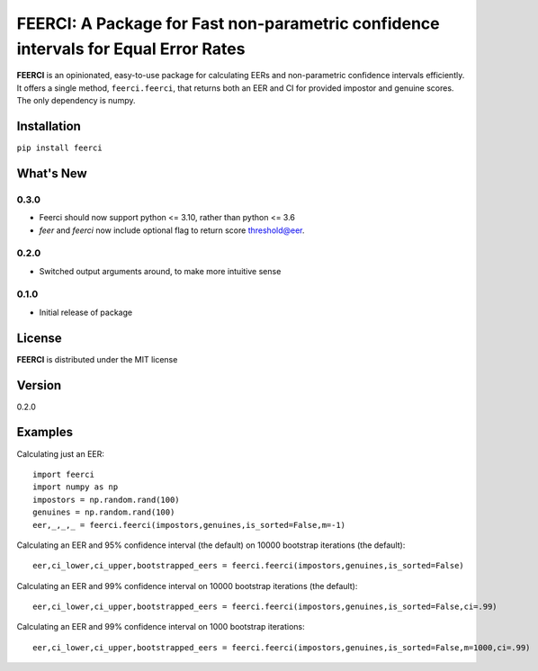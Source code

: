 FEERCI: A Package for Fast non-parametric confidence intervals for Equal Error Rates
******************************************


**FEERCI** is an opinionated, easy-to-use package for calculating EERs and non-parametric confidence intervals efficiently. It offers a single method, ``feerci.feerci``, that returns both an EER and CI for provided impostor and genuine scores. The only dependency is numpy.

Installation
=======
``pip install feerci``

What's New
=======
0.3.0
--------
- Feerci should now support python <= 3.10, rather than python <= 3.6
- `feer` and `feerci` now include optional flag to return score threshold@eer.
0.2.0
--------
- Switched output arguments around, to make more intuitive sense
0.1.0
--------
- Initial release of package


License
=====
**FEERCI** is distributed under the MIT license

Version
=====
0.2.0

Examples
======
Calculating just an EER::

    import feerci
    import numpy as np
    impostors = np.random.rand(100)
    genuines = np.random.rand(100)
    eer,_,_,_ = feerci.feerci(impostors,genuines,is_sorted=False,m=-1)

Calculating an EER and 95% confidence interval (the default) on 10000 bootstrap iterations (the default)::

    eer,ci_lower,ci_upper,bootstrapped_eers = feerci.feerci(impostors,genuines,is_sorted=False)

Calculating an EER and 99% confidence interval on 10000 bootstrap iterations (the default)::

    eer,ci_lower,ci_upper,bootstrapped_eers = feerci.feerci(impostors,genuines,is_sorted=False,ci=.99)

Calculating an EER and 99% confidence interval on 1000 bootstrap iterations::

    eer,ci_lower,ci_upper,bootstrapped_eers = feerci.feerci(impostors,genuines,is_sorted=False,m=1000,ci=.99)

